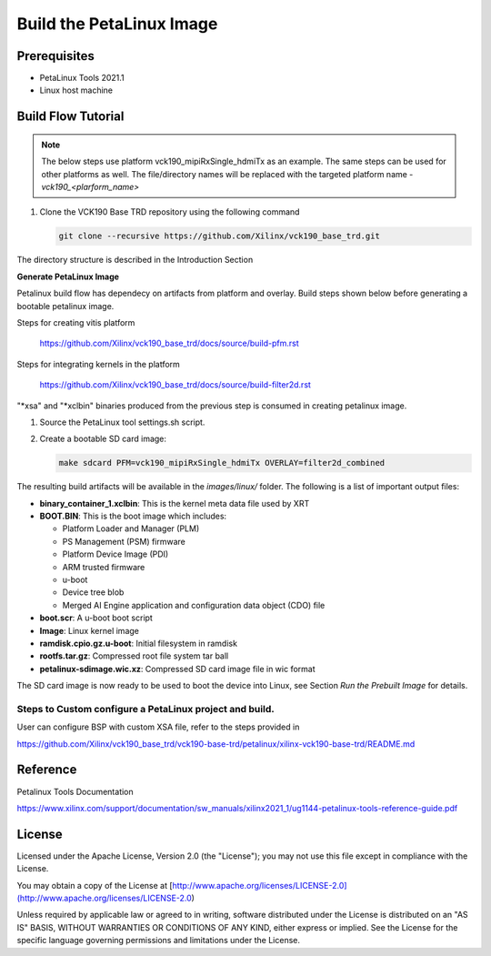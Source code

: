 Build the PetaLinux Image
=========================

Prerequisites
-------------

* PetaLinux Tools 2021.1

* Linux host machine

Build Flow Tutorial
-------------------

.. note::

   The below steps use platform vck190_mipiRxSingle_hdmiTx as an example. The same steps can be used for
   other platforms as well. The file/directory names will be replaced with the targeted platform name - *vck190_<plarform_name>*


#. Clone the VCK190 Base TRD repository using the following command

   .. code-block:: bash

      git clone --recursive https://github.com/Xilinx/vck190_base_trd.git
      
The directory structure is described in the Introduction Section


**Generate PetaLinux Image**

Petalinux build flow has dependecy on artifacts from platform and overlay.
Build steps shown below before generating a bootable petalinux image.

Steps for creating vitis platform 

 https://github.com/Xilinx/vck190_base_trd/docs/source/build-pfm.rst

Steps for integrating kernels in the platform 

 https://github.com/Xilinx/vck190_base_trd/docs/source/build-filter2d.rst

"*xsa" and "*xclbin" binaries produced from the previous step is consumed in creating petalinux image.

#. Source the PetaLinux tool settings.sh script.

#. Create a bootable SD card image:

   .. code-block:: bash

	make sdcard PFM=vck190_mipiRxSingle_hdmiTx OVERLAY=filter2d_combined

The resulting build artifacts will be available in the *images/linux/* folder.
The following is a list of important output files:

* **binary_container_1.xclbin**: This is the kernel meta data file used by XRT

* **BOOT.BIN**: This is the boot image which includes:

  * Platform Loader and Manager (PLM)

  * PS Management (PSM) firmware

  * Platform Device Image (PDI)

  * ARM trusted firmware

  * u-boot

  * Device tree blob

  * Merged AI Engine application and configuration data object (CDO) file

* **boot.scr**: A u-boot boot script

* **Image**: Linux kernel image

* **ramdisk.cpio.gz.u-boot**: Initial filesystem in ramdisk 

* **rootfs.tar.gz**: Compressed root file system tar ball

* **petalinux-sdimage.wic.xz**: Compressed SD card image file in wic format

The SD card image is now ready to be used to boot the device into Linux, see
Section *Run the Prebuilt Image* for details.

Steps to Custom configure a PetaLinux project and build.
~~~~~~~~~~~~~~~~~~~~~~~~~~~~~~~~~~~~~~~~~~~~~~~~~~~~~~~

User can configure BSP with custom XSA file, refer to the steps provided in 

https://github.com/Xilinx/vck190_base_trd/vck190-base-trd/petalinux/xilinx-vck190-base-trd/README.md

Reference 
---------
Petalinux Tools Documentation 

https://www.xilinx.com/support/documentation/sw_manuals/xilinx2021_1/ug1144-petalinux-tools-reference-guide.pdf

License
-------

Licensed under the Apache License, Version 2.0 (the "License"); you may not use this file 
except in compliance with the License.

You may obtain a copy of the License at
[http://www.apache.org/licenses/LICENSE-2.0](http://www.apache.org/licenses/LICENSE-2.0)


Unless required by applicable law or agreed to in writing, software distributed under the 
License is distributed on an "AS IS" BASIS, WITHOUT WARRANTIES OR CONDITIONS OF ANY KIND, 
either express or implied. See the License for the specific language governing permissions 
and limitations under the License.    
